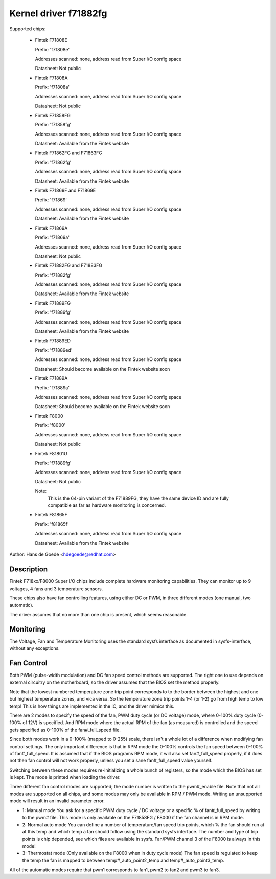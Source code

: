 Kernel driver f71882fg
======================

Supported chips:

  * Fintek F71808E

    Prefix: 'f71808e'

    Addresses scanned: none, address read from Super I/O config space

    Datasheet: Not public

  * Fintek F71808A

    Prefix: 'f71808a'

    Addresses scanned: none, address read from Super I/O config space

    Datasheet: Not public

  * Fintek F71858FG

    Prefix: 'f71858fg'

    Addresses scanned: none, address read from Super I/O config space

    Datasheet: Available from the Fintek website

  * Fintek F71862FG and F71863FG

    Prefix: 'f71862fg'

    Addresses scanned: none, address read from Super I/O config space

    Datasheet: Available from the Fintek website

  * Fintek F71869F and F71869E

    Prefix: 'f71869'

    Addresses scanned: none, address read from Super I/O config space

    Datasheet: Available from the Fintek website

  * Fintek F71869A

    Prefix: 'f71869a'

    Addresses scanned: none, address read from Super I/O config space

    Datasheet: Not public

  * Fintek F71882FG and F71883FG

    Prefix: 'f71882fg'

    Addresses scanned: none, address read from Super I/O config space

    Datasheet: Available from the Fintek website

  * Fintek F71889FG

    Prefix: 'f71889fg'

    Addresses scanned: none, address read from Super I/O config space

    Datasheet: Available from the Fintek website

  * Fintek F71889ED

    Prefix: 'f71889ed'

    Addresses scanned: none, address read from Super I/O config space

    Datasheet: Should become available on the Fintek website soon

  * Fintek F71889A

    Prefix: 'f71889a'

    Addresses scanned: none, address read from Super I/O config space

    Datasheet: Should become available on the Fintek website soon

  * Fintek F8000

    Prefix: 'f8000'

    Addresses scanned: none, address read from Super I/O config space

    Datasheet: Not public

  * Fintek F81801U

    Prefix: 'f71889fg'

    Addresses scanned: none, address read from Super I/O config space

    Datasheet: Not public

    Note:
	  This is the 64-pin variant of the F71889FG, they have the
	  same device ID and are fully compatible as far as hardware
	  monitoring is concerned.

  * Fintek F81865F

    Prefix: 'f81865f'

    Addresses scanned: none, address read from Super I/O config space

    Datasheet: Available from the Fintek website

Author: Hans de Goede <hdegoede@redhat.com>


Description
-----------

Fintek F718xx/F8000 Super I/O chips include complete hardware monitoring
capabilities. They can monitor up to 9 voltages, 4 fans and 3 temperature
sensors.

These chips also have fan controlling features, using either DC or PWM, in
three different modes (one manual, two automatic).

The driver assumes that no more than one chip is present, which seems
reasonable.


Monitoring
----------

The Voltage, Fan and Temperature Monitoring uses the standard sysfs
interface as documented in sysfs-interface, without any exceptions.


Fan Control
-----------

Both PWM (pulse-width modulation) and DC fan speed control methods are
supported. The right one to use depends on external circuitry on the
motherboard, so the driver assumes that the BIOS set the method
properly.

Note that the lowest numbered temperature zone trip point corresponds to
to the border between the highest and one but highest temperature zones, and
vica versa. So the temperature zone trip points 1-4 (or 1-2) go from high temp
to low temp! This is how things are implemented in the IC, and the driver
mimics this.

There are 2 modes to specify the speed of the fan, PWM duty cycle (or DC
voltage) mode, where 0-100% duty cycle (0-100% of 12V) is specified. And RPM
mode where the actual RPM of the fan (as measured) is controlled and the speed
gets specified as 0-100% of the fan#_full_speed file.

Since both modes work in a 0-100% (mapped to 0-255) scale, there isn't a
whole lot of a difference when modifying fan control settings. The only
important difference is that in RPM mode the 0-100% controls the fan speed
between 0-100% of fan#_full_speed. It is assumed that if the BIOS programs
RPM mode, it will also set fan#_full_speed properly, if it does not then
fan control will not work properly, unless you set a sane fan#_full_speed
value yourself.

Switching between these modes requires re-initializing a whole bunch of
registers, so the mode which the BIOS has set is kept. The mode is
printed when loading the driver.

Three different fan control modes are supported; the mode number is written
to the pwm#_enable file. Note that not all modes are supported on all
chips, and some modes may only be available in RPM / PWM mode.
Writing an unsupported mode will result in an invalid parameter error.

* 1: Manual mode
  You ask for a specific PWM duty cycle / DC voltage or a specific % of
  fan#_full_speed by writing to the pwm# file. This mode is only
  available on the F71858FG / F8000 if the fan channel is in RPM mode.

* 2: Normal auto mode
  You can define a number of temperature/fan speed trip points, which % the
  fan should run at at this temp and which temp a fan should follow using the
  standard sysfs interface. The number and type of trip points is chip
  depended, see which files are available in sysfs.
  Fan/PWM channel 3 of the F8000 is always in this mode!

* 3: Thermostat mode (Only available on the F8000 when in duty cycle mode)
  The fan speed is regulated to keep the temp the fan is mapped to between
  temp#_auto_point2_temp and temp#_auto_point3_temp.

All of the automatic modes require that pwm1 corresponds to fan1, pwm2 to
fan2 and pwm3 to fan3.
